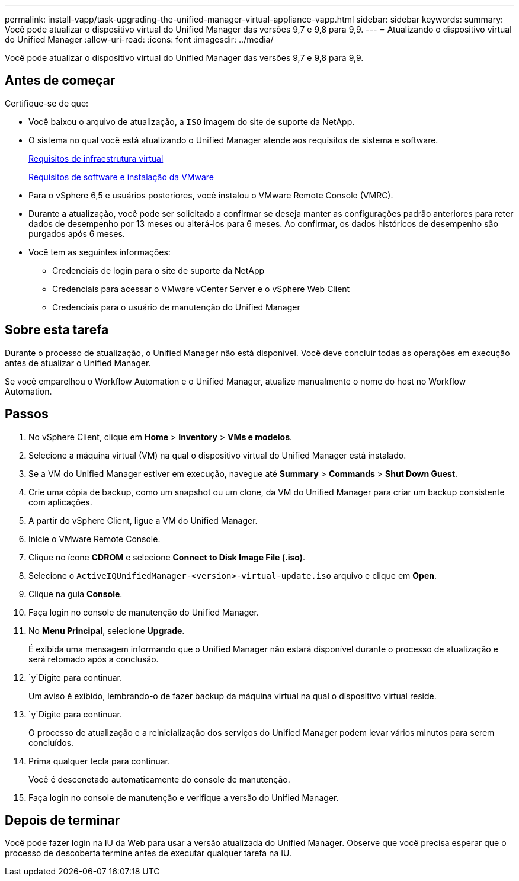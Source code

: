 ---
permalink: install-vapp/task-upgrading-the-unified-manager-virtual-appliance-vapp.html 
sidebar: sidebar 
keywords:  
summary: Você pode atualizar o dispositivo virtual do Unified Manager das versões 9,7 e 9,8 para 9,9. 
---
= Atualizando o dispositivo virtual do Unified Manager
:allow-uri-read: 
:icons: font
:imagesdir: ../media/


[role="lead"]
Você pode atualizar o dispositivo virtual do Unified Manager das versões 9,7 e 9,8 para 9,9.



== Antes de começar

Certifique-se de que:

* Você baixou o arquivo de atualização, a `ISO` imagem do site de suporte da NetApp.
* O sistema no qual você está atualizando o Unified Manager atende aos requisitos de sistema e software.
+
xref:concept-virtual-infrastructure-or-hardware-system-requirements.adoc[Requisitos de infraestrutura virtual]

+
xref:reference-vmware-software-and-installation-requirements.adoc[Requisitos de software e instalação da VMware]

* Para o vSphere 6,5 e usuários posteriores, você instalou o VMware Remote Console (VMRC).
* Durante a atualização, você pode ser solicitado a confirmar se deseja manter as configurações padrão anteriores para reter dados de desempenho por 13 meses ou alterá-los para 6 meses. Ao confirmar, os dados históricos de desempenho são purgados após 6 meses.
* Você tem as seguintes informações:
+
** Credenciais de login para o site de suporte da NetApp
** Credenciais para acessar o VMware vCenter Server e o vSphere Web Client
** Credenciais para o usuário de manutenção do Unified Manager






== Sobre esta tarefa

Durante o processo de atualização, o Unified Manager não está disponível. Você deve concluir todas as operações em execução antes de atualizar o Unified Manager.

Se você emparelhou o Workflow Automation e o Unified Manager, atualize manualmente o nome do host no Workflow Automation.



== Passos

. No vSphere Client, clique em *Home* > *Inventory* > *VMs e modelos*.
. Selecione a máquina virtual (VM) na qual o dispositivo virtual do Unified Manager está instalado.
. Se a VM do Unified Manager estiver em execução, navegue até *Summary* > *Commands* > *Shut Down Guest*.
. Crie uma cópia de backup, como um snapshot ou um clone, da VM do Unified Manager para criar um backup consistente com aplicações.
. A partir do vSphere Client, ligue a VM do Unified Manager.
. Inicie o VMware Remote Console.
. Clique no ícone *CDROM* e selecione *Connect to Disk Image File (.iso)*.
. Selecione o `ActiveIQUnifiedManager-<version>-virtual-update.iso` arquivo e clique em *Open*.
. Clique na guia *Console*.
. Faça login no console de manutenção do Unified Manager.
. No *Menu Principal*, selecione *Upgrade*.
+
É exibida uma mensagem informando que o Unified Manager não estará disponível durante o processo de atualização e será retomado após a conclusão.

.  `y`Digite para continuar.
+
Um aviso é exibido, lembrando-o de fazer backup da máquina virtual na qual o dispositivo virtual reside.

.  `y`Digite para continuar.
+
O processo de atualização e a reinicialização dos serviços do Unified Manager podem levar vários minutos para serem concluídos.

. Prima qualquer tecla para continuar.
+
Você é desconetado automaticamente do console de manutenção.

. Faça login no console de manutenção e verifique a versão do Unified Manager.




== Depois de terminar

Você pode fazer login na IU da Web para usar a versão atualizada do Unified Manager. Observe que você precisa esperar que o processo de descoberta termine antes de executar qualquer tarefa na IU.
